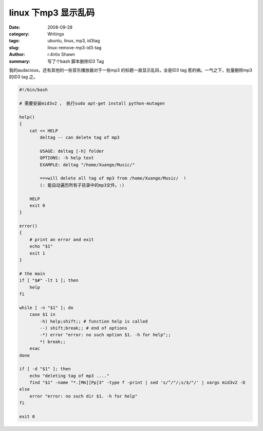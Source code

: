 linux 下mp3 显示乱码
==================================

:date: 2008-09-28
:category: Writings
:tags: ubuntu, linux, mp3, id3tag
:slug: linux-remove-mp3-id3-tag
:author: r.4ntix Shawn
:summary: 写了个bash 脚本删除ID3 Tag


我的audacious，还有其他的一些音乐播放器对于一些mp3 的标题一直显示乱码，全是ID3 tag 惹的祸。一气之下，批量删除mp3 的ID3 tag 之。

.. code-block:: bash

    #!/bin/bash

    # 需要安装mid3v2 ， 执行sudo apt-get install python-mutagen

    help()
    {
        cat << HELP
            deltag -- can delete tag of mp3

            USAGE: deltag [-h] folder
            OPTIONS: -h help text
            EXAMPLE: deltag "/home/Xuange/Music/"

            ==>will delete all tag of mp3 from /home/Xuange/Music/  !
            (: 能自动遍历所有子目录中的mp3文件。:)

        HELP
        exit 0
    }

    error()
    {
        # print an error and exit
        echo "$1"
        exit 1
    }

    # the main
    if [ "$#" -lt 1 ]; then
        help
    fi

    while [ -n "$1" ]; do
        case $1 in
            -h) help;shift;; # function help is called
            --) shift;break;; # end of options
            -*) error "error: no such option $1. -h for help";;
            *) break;;
        esac
    done

    if [ -d "$1" ]; then
        echo "deleting tag of mp3 ...."
        find "$1" -name "*.[Mm][Pp]3" -type f -print | sed 's/^/"/;s/$/"/' | xargs mid3v2 -D
    else
        error "error: no such dir $1. -h for help"
    fi

    exit 0
